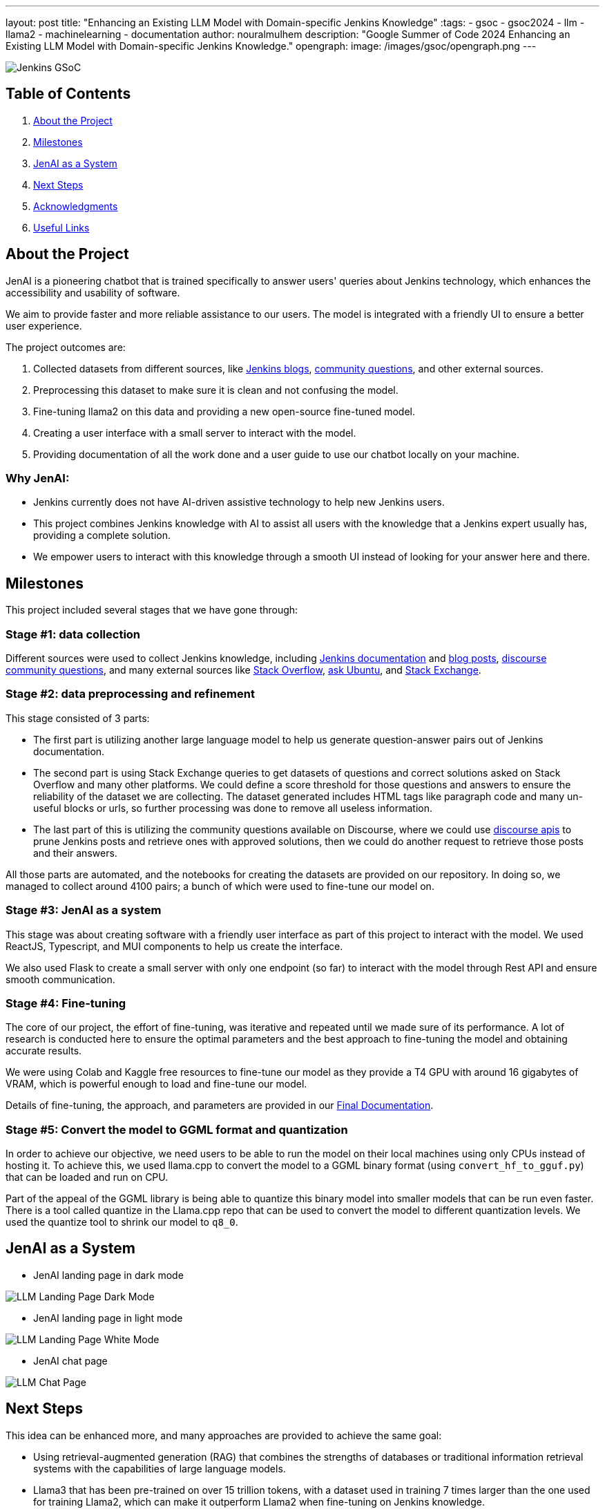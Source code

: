 ---
layout: post
title: "Enhancing an Existing LLM Model with Domain-specific Jenkins Knowledge"
:tags:
- gsoc
- gsoc2024
- llm
- llama2
- machinelearning
- documentation
author: nouralmulhem
description: "Google Summer of Code 2024 Enhancing an Existing LLM Model with Domain-specific Jenkins Knowledge."
opengraph:
  image: /images/gsoc/opengraph.png
---

image:/images/gsoc/jenkins-gsoc-logo_small.png[Jenkins GSoC, role=center, float=right]

== Table of Contents

. <<About the Project>>
. <<Milestones>>
. <<JenAI as a System>>
. <<Next Steps>>
. <<Acknowledgments>>
. <<Useful Links>>

== About the Project

JenAI is a pioneering chatbot that is trained specifically to answer users' queries about Jenkins technology, which enhances the accessibility and usability of software.

We aim to provide faster and more reliable assistance to our users. The model is integrated with a friendly UI to ensure a better user experience.

The project outcomes are:

. Collected datasets from different sources, like link:/blog/[Jenkins blogs], link:https://community.jenkins.io/c/using-jenkins/7[community questions], and other external sources.
. Preprocessing this dataset to make sure it is clean and not confusing the model.
. Fine-tuning llama2 on this data and providing a new open-source fine-tuned model.
. Creating a user interface with a small server to interact with the model.
. Providing documentation of all the work done and a user guide to use our chatbot locally on your machine.

=== Why JenAI:

* Jenkins currently does not have AI-driven assistive technology to help new Jenkins users.
* This project combines Jenkins knowledge with AI to assist all users with the knowledge that a Jenkins expert usually has, providing a complete solution.
* We empower users to interact with this knowledge through a smooth UI instead of looking for your answer here and there.

== Milestones

This project included several stages that we have gone through:

=== Stage #1: data collection

Different sources were used to collect Jenkins knowledge, including link:/doc/book/[Jenkins documentation] and link:/blog/[blog posts], link:https://community.jenkins.io/c/using-jenkins/7[discourse community questions], and many external sources like link:https://stackoverflow.com/[Stack Overflow], link:https://askubuntu.com/[ask Ubuntu], and link:https://stackexchange.com/[Stack Exchange].

=== Stage #2: data preprocessing and refinement

This stage consisted of 3 parts:

* The first part is utilizing another large language model to help us generate question-answer pairs out of Jenkins documentation.
* The second part is using Stack Exchange queries to get datasets of questions and correct solutions asked on Stack Overflow and many other platforms. We could define a score threshold for those questions and answers to ensure the reliability of the dataset we are collecting. The dataset generated includes HTML tags like paragraph code and many un-useful blocks or urls, so further processing was done to remove all useless information.
* The last part of this is utilizing the community questions available on Discourse, where we could use link:https://docs.discourse.org/[discourse apis] to prune Jenkins posts and retrieve ones with approved solutions, then we could do another request to retrieve those posts and their answers.

All those parts are automated, and the notebooks for creating the datasets are provided on our repository. In doing so, we managed to collect around 4100 pairs; a bunch of which were used to fine-tune our model on.

=== Stage #3: JenAI as a system

This stage was about creating software with a friendly user interface as part of this project to interact with the model. We used ReactJS, Typescript, and MUI components to help us create the interface.

We also used Flask to create a small server with only one endpoint (so far) to interact with the model through Rest API and ensure smooth communication.

=== Stage #4: Fine-tuning

The core of our project, the effort of fine-tuning, was iterative and repeated until we made sure of its performance. A lot of research is conducted here to ensure the optimal parameters and the best approach to fine-tuning the model and obtaining accurate results.

We were using Colab and Kaggle free resources to fine-tune our model as they provide a T4 GPU with around 16 gigabytes of VRAM, which is powerful enough to load and fine-tune our model.

Details of fine-tuning, the approach, and parameters are provided in our link:https://github.com/nouralmulhem/Enhancing-LLM-with-Jenkins-Knowledge/blob/main/JenAi%20Final%20Document.pdf[Final Documentation].

=== Stage #5: Convert the model to GGML format and quantization

In order to achieve our objective, we need users to be able to run the model on their local machines using only CPUs instead of hosting it. To achieve this, we used llama.cpp to convert the model to a GGML binary format (using `convert_hf_to_gguf.py`) that can be loaded and run on CPU.

Part of the appeal of the GGML library is being able to quantize this binary model into smaller models that can be run even faster. There is a tool called quantize in the Llama.cpp repo that can be used to convert the model to different quantization levels. We used the quantize tool to shrink our model to `q8_0`.

== JenAI as a System

* JenAI landing page in dark mode

image:/images/post-images/2024/08/llm-landing-dark.png[LLM Landing Page Dark Mode]

* JenAI landing page in light mode

image:/images/post-images/2024/08/llm-landing-white.png[LLM Landing Page White Mode]

* JenAI chat page

image:/images/post-images/2024/08/llm-chat-page.png[LLM Chat Page]


== Next Steps

This idea can be enhanced more, and many approaches are provided to achieve the same goal:

* Using retrieval-augmented generation (RAG) that combines the strengths of databases or traditional information retrieval systems with the capabilities of large language models.
* Llama3 that has been pre-trained on over 15 trillion tokens, with a dataset used in training 7 times larger than the one used for training Llama2, which can make it outperform Llama2 when fine-tuning on Jenkins knowledge.

== Acknowledgments

I want to take this chance and extend my gratitude to:

* Google Summer of Code for organizing this and their mentors who provided help throughout the program.
* Jenkins and GSoC org admins for having me contribute to this challenging problem and thank you for your flexibility along the way.
* My team mentors author:krisstern/[Kris Stern](as a lead mentor), author:gounthar/[Bruno Verachten], author:harsh-ps-2003/[Harsh Pratap Singh], and author:shivaylamba/[Shivay Lamba] for their continuous support and guidance throughout the project, answering my questions, and pointing out some great ideas so we are not left with something incomplete. They were a great reason for making this a success.

== Useful Links

- link:https://summerofcode.withgoogle.com/[Google Summer of Code portal]
- link:/projects/gsoc/2024/projects/enhancing-an-existing-llm-model-with-domain-specific-jenkins-knowledge/[LLM Project Selection Post]
- link:https://github.com/nouralmulhem/Enhancing-LLM-with-Jenkins-Knowledge[Our Github Repository]
- link:https://github.com/users/nouralmulhem/projects/1[Our Github Kanban]
- author:nouralmulhem/[Personal Information]
- link:https://docs.google.com/document/d/1Ri24koZto5iSj5HIQF-8VK66PX-2cZRxzZEJNvg_GXY/edit?usp=sharing[Out weekly instance meeting notes]
- link:https://huggingface.co/nouralmulhem/Llama-2-7b-chat-finetune[Fine-tuned model on Hugging Face]
- link:https://huggingface.co/nouralmulhem/Llama-2-7b-finetune-q8[Our GGML version of the model]

== Conclusion

In conclusion, being a part of GSoC 2024 was an amazing experience that enabled me to gain new skills and make meaningful contributions to an open-source project. I am excited to continue contributing at Jenkins in the future.